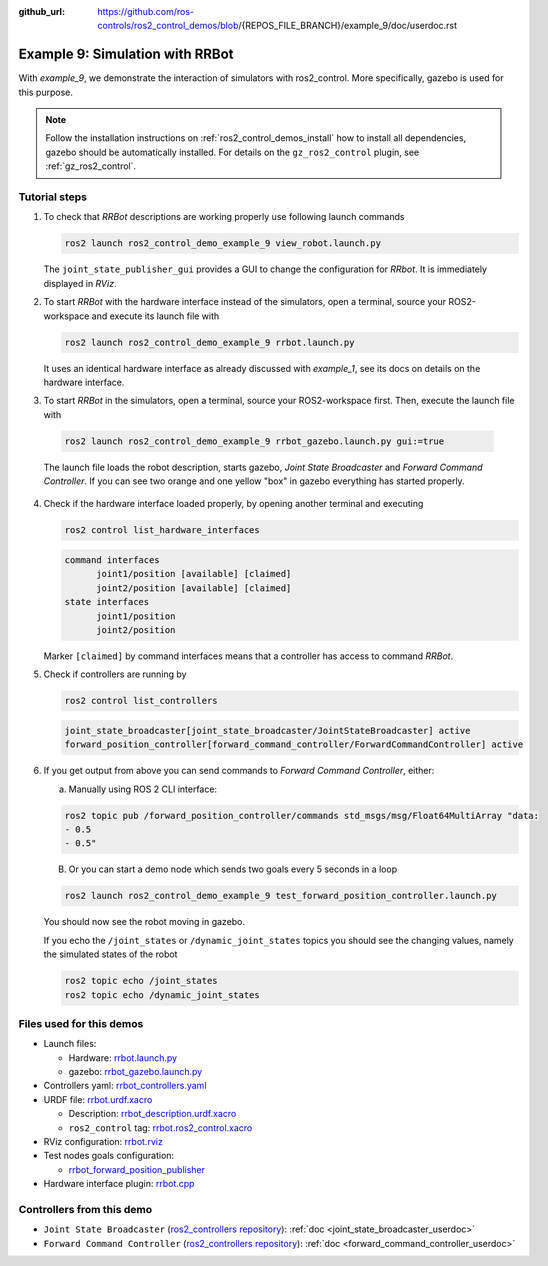:github_url: https://github.com/ros-controls/ros2_control_demos/blob/{REPOS_FILE_BRANCH}/example_9/doc/userdoc.rst

.. _ros2_control_demos_example_9_userdoc:

Example 9: Simulation with RRBot
=================================

With *example_9*, we demonstrate the interaction of simulators with ros2_control. More specifically,
gazebo is used for this purpose.

.. note::

  Follow the installation instructions on :ref:`ros2_control_demos_install` how to install all dependencies,
  gazebo should be automatically installed. For details on the ``gz_ros2_control`` plugin, see :ref:`gz_ros2_control`.

Tutorial steps
--------------------------

1. To check that *RRBot* descriptions are working properly use following launch commands

   .. code-block:: shell

    ros2 launch ros2_control_demo_example_9 view_robot.launch.py

   The ``joint_state_publisher_gui`` provides a GUI to change the configuration for *RRbot*. It is immediately displayed in *RViz*.


2. To start *RRBot* with the hardware interface instead of the simulators, open a terminal, source your ROS2-workspace and execute its launch file with

   .. code-block:: shell

    ros2 launch ros2_control_demo_example_9 rrbot.launch.py

   It uses an identical hardware interface as already discussed with *example_1*, see its docs on details on the hardware interface.

3. To start *RRBot* in the simulators, open a terminal, source your ROS2-workspace first. Then, execute the launch file with

  .. code-block:: shell

    ros2 launch ros2_control_demo_example_9 rrbot_gazebo.launch.py gui:=true

  The launch file loads the robot description, starts gazebo, *Joint State Broadcaster* and *Forward Command Controller*.
  If you can see two orange and one yellow "box" in gazebo everything has started properly.

  .. image:: rrbot_gazebo.png
    :width: 400
    :alt: Revolute-Revolute Manipulator Robot in gazebo

4. Check if the hardware interface loaded properly, by opening another terminal and executing

   .. code-block:: shell

    ros2 control list_hardware_interfaces

   .. code-block:: shell

    command interfaces
          joint1/position [available] [claimed]
          joint2/position [available] [claimed]
    state interfaces
          joint1/position
          joint2/position

   Marker ``[claimed]`` by command interfaces means that a controller has access to command *RRBot*.

5. Check if controllers are running by

   .. code-block:: shell

    ros2 control list_controllers

   .. code-block:: shell

    joint_state_broadcaster[joint_state_broadcaster/JointStateBroadcaster] active
    forward_position_controller[forward_command_controller/ForwardCommandController] active

6. If you get output from above you can send commands to *Forward Command Controller*, either:

   a. Manually using ROS 2 CLI interface:

   .. code-block:: shell

    ros2 topic pub /forward_position_controller/commands std_msgs/msg/Float64MultiArray "data:
    - 0.5
    - 0.5"

   B. Or you can start a demo node which sends two goals every 5 seconds in a loop

   .. code-block:: shell

    ros2 launch ros2_control_demo_example_9 test_forward_position_controller.launch.py

   You should now see the robot moving in gazebo.

   If you echo the ``/joint_states`` or ``/dynamic_joint_states`` topics you should see the changing values,
   namely the simulated states of the robot

   .. code-block:: shell

    ros2 topic echo /joint_states
    ros2 topic echo /dynamic_joint_states


Files used for this demos
-------------------------

- Launch files:

  + Hardware: `rrbot.launch.py <https://github.com/ros-controls/ros2_control_demos/tree/{REPOS_FILE_BRANCH}/example_9/bringup/launch/rrbot.launch.py>`__
  + gazebo: `rrbot_gazebo.launch.py <https://github.com/ros-controls/ros2_control_demos/tree/{REPOS_FILE_BRANCH}/example_9/bringup/launch/rrbot_gazebo.launch.py>`__

- Controllers yaml: `rrbot_controllers.yaml <https://github.com/ros-controls/ros2_control_demos/tree/{REPOS_FILE_BRANCH}/example_9/bringup/config/rrbot_controllers.yaml>`__
- URDF file: `rrbot.urdf.xacro <https://github.com/ros-controls/ros2_control_demos/tree/{REPOS_FILE_BRANCH}/example_9/description/urdf/rrbot.urdf.xacro>`__

  + Description: `rrbot_description.urdf.xacro <https://github.com/ros-controls/ros2_control_demos/tree/{REPOS_FILE_BRANCH}/ros2_control_demo_description/rrbot/urdf/rrbot_description.urdf.xacro>`__
  + ``ros2_control`` tag: `rrbot.ros2_control.xacro <https://github.com/ros-controls/ros2_control_demos/tree/{REPOS_FILE_BRANCH}/example_9/description/ros2_control/rrbot.ros2_control.xacro>`__

- RViz configuration: `rrbot.rviz <https://github.com/ros-controls/ros2_control_demos/tree/{REPOS_FILE_BRANCH}/ros2_control_demo_description/rrbot/rviz/rrbot.rviz>`__
- Test nodes goals configuration:

  + `rrbot_forward_position_publisher <https://github.com/ros-controls/ros2_control_demos/tree/{REPOS_FILE_BRANCH}/example_9/bringup/config/rrbot_forward_position_publisher.yaml>`__

- Hardware interface plugin: `rrbot.cpp <https://github.com/ros-controls/ros2_control_demos/tree/{REPOS_FILE_BRANCH}/example_9/hardware/rrbot.cpp>`__


Controllers from this demo
--------------------------
- ``Joint State Broadcaster`` (`ros2_controllers repository <https://github.com/ros-controls/ros2_controllers/tree/{REPOS_FILE_BRANCH}/joint_state_broadcaster>`__): :ref:`doc <joint_state_broadcaster_userdoc>`
- ``Forward Command Controller`` (`ros2_controllers repository <https://github.com/ros-controls/ros2_controllers/tree/{REPOS_FILE_BRANCH}/forward_command_controller>`__): :ref:`doc <forward_command_controller_userdoc>`
